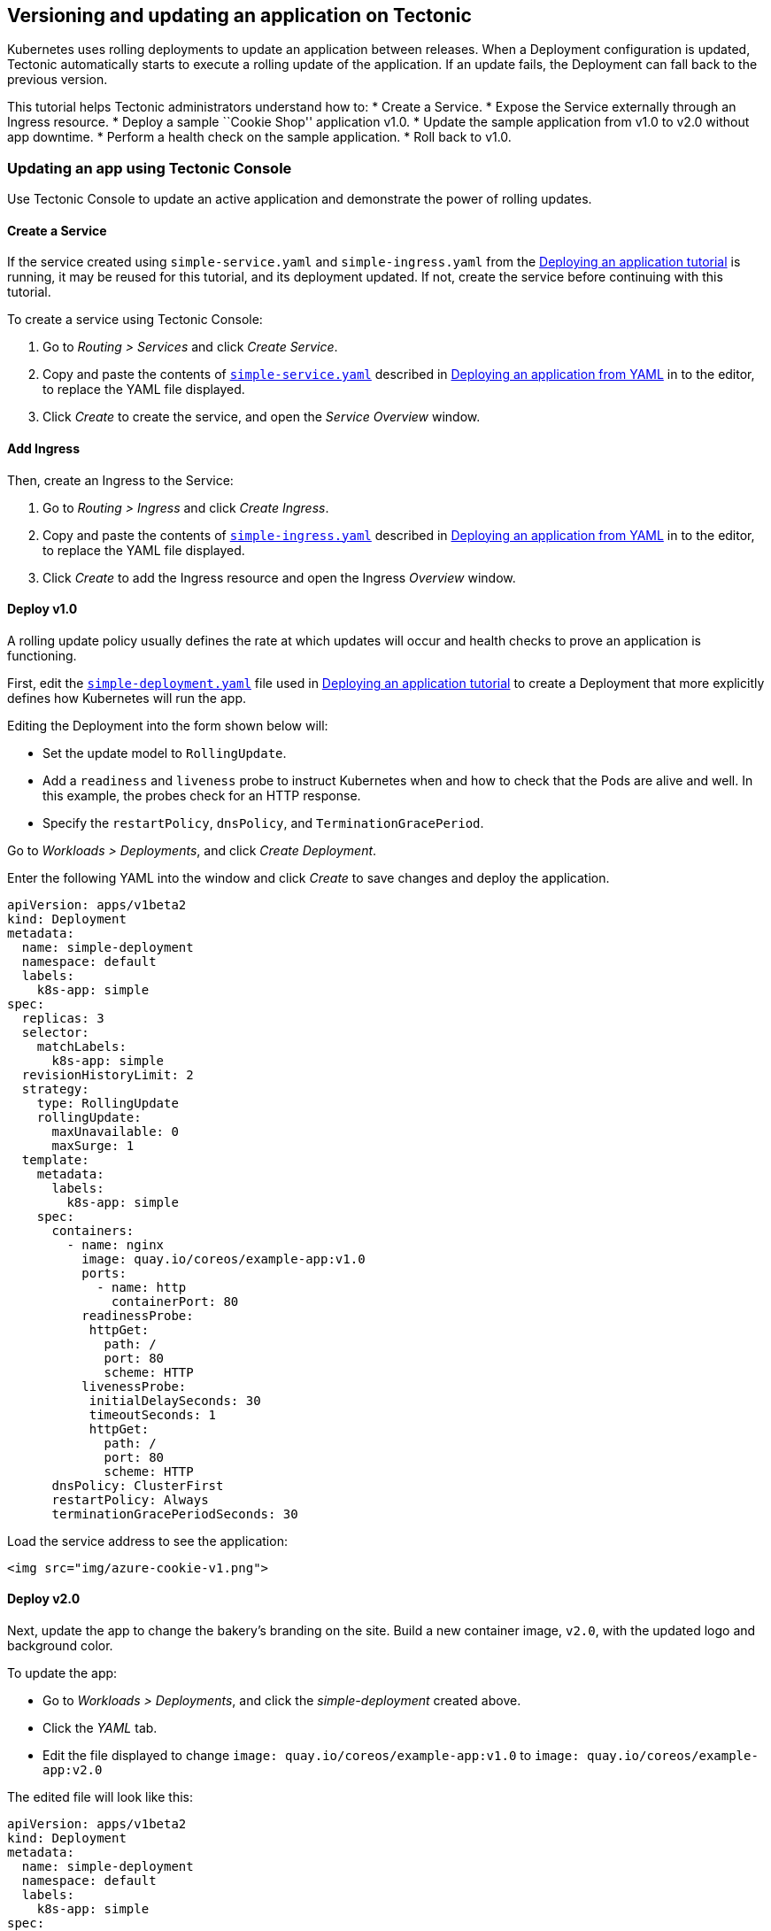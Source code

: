 Versioning and updating an application on Tectonic
--------------------------------------------------

Kubernetes uses rolling deployments to update an application between
releases. When a Deployment configuration is updated, Tectonic
automatically starts to execute a rolling update of the application. If
an update fails, the Deployment can fall back to the previous version.

This tutorial helps Tectonic administrators understand how to: * Create
a Service. * Expose the Service externally through an Ingress resource.
* Deploy a sample ``Cookie Shop'' application v1.0. * Update the sample
application from v1.0 to v2.0 without app downtime. * Perform a health
check on the sample application. * Roll back to v1.0.

Updating an app using Tectonic Console
~~~~~~~~~~~~~~~~~~~~~~~~~~~~~~~~~~~~~~

Use Tectonic Console to update an active application and demonstrate the
power of rolling updates.

Create a Service
^^^^^^^^^^^^^^^^

If the service created using `simple-service.yaml` and
`simple-ingress.yaml` from the
link:first-app.md#deploy-a-simple-app[Deploying an application tutorial]
is running, it may be reused for this tutorial, and its deployment
updated. If not, create the service before continuing with this
tutorial.

To create a service using Tectonic Console:

1.  Go to _Routing > Services_ and click _Create Service_.
2.  Copy and paste the contents of
link:first-app.md#simple-service[`simple-service.yaml`] described in
link:first-app.md#deploying-an-application-from-yaml[Deploying an
application from YAML] in to the editor, to replace the YAML file
displayed.
3.  Click _Create_ to create the service, and open the _Service
Overview_ window.

Add Ingress
^^^^^^^^^^^

Then, create an Ingress to the Service:

1.  Go to _Routing > Ingress_ and click _Create Ingress_.
2.  Copy and paste the contents of
link:first-app.md#simple-ingress[`simple-ingress.yaml`] described in
link:first-app.md#deploying-an-application-from-yaml[Deploying an
application from YAML] in to the editor, to replace the YAML file
displayed.
3.  Click _Create_ to add the Ingress resource and open the Ingress
_Overview_ window.

Deploy v1.0
^^^^^^^^^^^

A rolling update policy usually defines the rate at which updates will
occur and health checks to prove an application is functioning.

First, edit the
link:first-app.md#simple-deployment[`simple-deployment.yaml`] file used
in link:first-app.md#deploy-a-simple-app[Deploying an application
tutorial] to create a Deployment that more explicitly defines how
Kubernetes will run the app.

Editing the Deployment into the form shown below will:

* Set the update model to `RollingUpdate`.
* Add a `readiness` and `liveness` probe to instruct Kubernetes when and
how to check that the Pods are alive and well. In this example, the
probes check for an HTTP response.
* Specify the `restartPolicy`, `dnsPolicy`, and
`TerminationGracePeriod`.

Go to _Workloads > Deployments_, and click _Create Deployment_.

Enter the following YAML into the window and click _Create_ to save
changes and deploy the application.

[source,yaml]
----
apiVersion: apps/v1beta2
kind: Deployment
metadata:
  name: simple-deployment
  namespace: default
  labels:
    k8s-app: simple
spec:
  replicas: 3
  selector:
    matchLabels:
      k8s-app: simple
  revisionHistoryLimit: 2
  strategy:
    type: RollingUpdate
    rollingUpdate:
      maxUnavailable: 0
      maxSurge: 1
  template:
    metadata:
      labels:
        k8s-app: simple
    spec:
      containers:
        - name: nginx
          image: quay.io/coreos/example-app:v1.0
          ports:
            - name: http
              containerPort: 80
          readinessProbe:
           httpGet:
             path: /
             port: 80
             scheme: HTTP
          livenessProbe:
           initialDelaySeconds: 30
           timeoutSeconds: 1
           httpGet:
             path: /
             port: 80
             scheme: HTTP
      dnsPolicy: ClusterFirst
      restartPolicy: Always
      terminationGracePeriodSeconds: 30
----

Load the service address to see the application:

....
<img src="img/azure-cookie-v1.png">
....

Deploy v2.0
^^^^^^^^^^^

Next, update the app to change the bakery’s branding on the site. Build
a new container image, `v2.0`, with the updated logo and background
color.

To update the app:

* Go to _Workloads > Deployments_, and click the _simple-deployment_
created above.
* Click the _YAML_ tab.
* Edit the file displayed to change
`image: quay.io/coreos/example-app:v1.0` to
`image: quay.io/coreos/example-app:v2.0`

The edited file will look like this:

[source,yaml]
----
apiVersion: apps/v1beta2
kind: Deployment
metadata:
  name: simple-deployment
  namespace: default
  labels:
    k8s-app: simple
spec:
  replicas: 3
  selector:
    matchLabels:
      k8s-app: simple
  revisionHistoryLimit: 2
  strategy:
    type: RollingUpdate
    rollingUpdate:
      maxUnavailable: 0
      maxSurge: 1
  template:
    metadata:
      labels:
        k8s-app: simple
    spec:
      containers:
        - name: nginx
          image: quay.io/coreos/example-app:v2.0
          ports:
            - name: http
              containerPort: 80
          readinessProbe:
           httpGet:
             path: /
             port: 80
             scheme: HTTP
          livenessProbe:
           initialDelaySeconds: 30
           timeoutSeconds: 1
           httpGet:
             path: /
             port: 80
             scheme: HTTP
      dnsPolicy: ClusterFirst
      restartPolicy: Always
      terminationGracePeriodSeconds: 30
----

Click _Save Changes_ to update the app and begin the rolling update.

Click the _Pods_ tab to see existing pods and watch the update in
progress. Tectonic Console provides live updates as newer pods appear,
and the corresponding older pods disappear.

....
<img src="img/azure-simple-deploy-updating.png">
<div class="co-m-screenshot-caption">Pods being created and terminated by Tectonic</div>
....

Reload the Cookie Shop page as the deployment updates to see the
changes:

....
<img src="img/azure-cookie-v2.png">
....

Perform a health check
^^^^^^^^^^^^^^^^^^^^^^

The deployment specifies a readiness probe and a liveness probe to
determine when it is safe to send traffic to each instance of the
application.

If the *readiness* probe fails, the rolling update will be halted
automatically. Traffic will never be sent to this pod.

If the *liveness* probe fails at any time over the life of the pod,
traffic will be shifted away from the pod.

Between these two mechanisms, Tectonic is always informed of the state
of the application and can act accordingly.

Roll back to v1.0
^^^^^^^^^^^^^^^^^

Use the Console to make quick changes to the deployment. Click the
_YAML_ tab for _simple-deployment_ to edit the manifest, and change
`v2.0` back to `v1.0` to roll back the change.

After saving the file, the pods will execute a rolling update back to
version 1.0.

....
<img src="img/azure-simple-deploy-yml.png">
<div class="co-m-screenshot-caption">Using the YAML editor to edit the deployment</div>
....

Updating an app using kubectl
~~~~~~~~~~~~~~~~~~~~~~~~~~~~~

The same process may be followed using kubectl and the command line.

Create a service and add ingress using kubectl
^^^^^^^^^^^^^^^^^^^^^^^^^^^^^^^^^^^^^^^^^^^^^^

[source,sh]
----
$ kubectl create -f simple-service.yaml
service "simple-service" created
$ kubectl get services -o wide
NAME              CLUSTER-IP   EXTERNAL-IP    PORT(S)        AGE    SELECTOR
simple-service    10.3.113.190 <pending>      80:30657/TCP   1d     k8s-app=simple
----

Then, create the ingress on the cluster:

[source,sh]
----
$ kubectl create -f simple-ingress.yaml
ingress "simple-ingress" created
$ kubectl get ingress
NAME                HOSTS                               ADDRESS   PORTS     AGE
simple-ingress   my-cluster.example.com             80        24s
----

Deploy v1.0 using kubectl
^^^^^^^^^^^^^^^^^^^^^^^^^

First, edit the `simple-deployment.yaml` file used in
link:first-app.md#deploy-a-simple-app[Deploying an application
tutorial], as described above in link:#deploy-v10[Deploy v1.0] with
Tectonic Console.

Then, use `kubectl apply` to deploy the app. Kubernetes will manage the
migration from the old version to the new version automatically.

[source,sh]
----
$ kubectl apply -f simple-deployment.yaml
deployment "simple-deployment" configured
----

Load the Service address to see the application:

....
<img src="img/azure-cookie-v1.png">
....

Deploy v2.0 using kubectl
^^^^^^^^^^^^^^^^^^^^^^^^^

Next, update the app to change the bakery’s branding on the site. A new
container image, `v2.0`, has been built with the updated logo and
background color.

To update the app, first edit the `simple-deployment.yaml`file, as
described above, to change `image: quay.io/coreos/example-app:v1.0` to
`image: quay.io/coreos/example-app:v2.0`

Then, open the Deployment in Tectonic Console. The Console shows live
updates, refreshing as listed pods are created and destroyed by the
Deployment. Click the _Pods_ tab to see existing pods.

....
<img src="img/azure-simple-deployment.png">
<div class="co-m-screenshot-caption">Viewing a Deployment's Pods</div>
....

Next, switch back to a terminal and apply the change:

[source,sh]
----
$ kubectl apply -f simple-deployment.yaml
deployment "simple-deployment" configured
----

Tectonic Console provides live updates as newer pods appear, and the
corresponding older pods disappear.

....
<img src="img/azure-simple-deploy-updating.png">
<div class="co-m-screenshot-caption">Pods being created and terminated by Tectonic</div>
....

Reload the Cookie Shop page as the deployment updates to see changes:

....
<img src="img/azure-cookie-v2.png">
....

Once the app is updated, use Tectonic Console to
link:#perform-a-health-check[perform a health check] and
link:#roll-back-to-v10[roll back to v1.0], as described above.

link:monitoring.md[*NEXT:* Tectonic monitoring with Prometheus]

